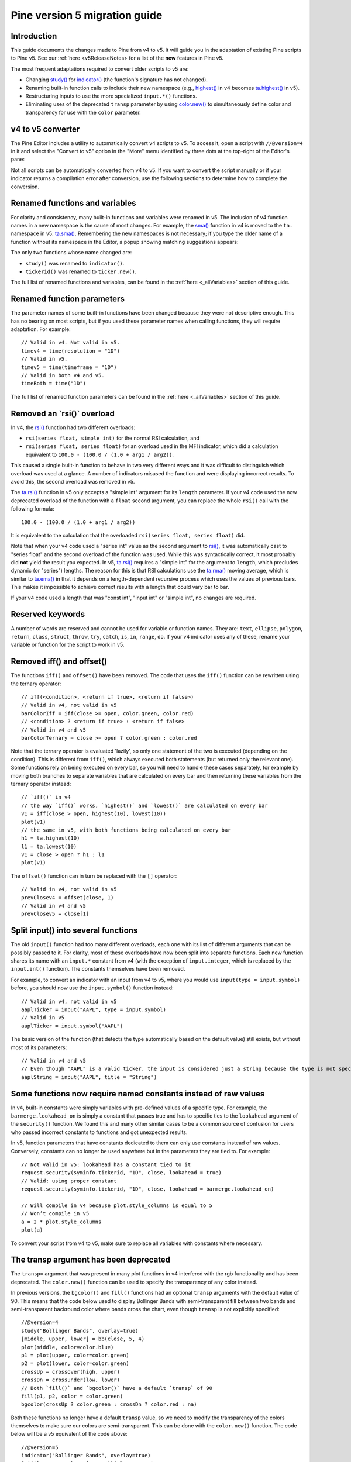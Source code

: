 Pine version 5 migration guide
==============================

Introduction
------------

This guide documents the changes made to Pine from v4 to v5. It will guide you in the adaptation of existing Pine scripts to Pine v5. See our :ref:`here <v5ReleaseNotes> for a list of the **new** features in Pine v5.

The most frequent adaptations required to convert older scripts to v5 are:

- Changing `study() <https://www.tradingview.com/pine-script-reference/v4/#fun_study>`__ for `indicator() <https://www.tradingview.com/pine-script-reference/v5/#fun_indicator>`__ (the function's signature has not changed).
- Renaming built-in function calls to include their new namespace (e.g., `highest() <https://www.tradingview.com/pine-script-reference/v4/#fun_highest>`__ in v4 becomes `ta.highest() <https://www.tradingview.com/pine-script-reference/v5/#fun_ta{dot}highest>`__ in v5).
- Restructuring inputs to use the more specialized ``input.*()`` functions.
- Eliminating uses of the deprecated ``transp`` parameter by using `color.new() <https://www.tradingview.com/pine-script-reference/v5/#fun_color{dot}new>`__ to simultaneously define color and transparency for use with the ``color`` parameter.


v4 to v5 converter
------------------

The Pine Editor includes a utility to automatically convert v4 scripts to v5. To access it, open a script with ``//@version=4`` in it and select the "Convert to v5" option in the "More" menu identified by three dots at the top-right of the Editor's pane:

.. image:: images/v4_to_v5_convert_button.png


Not all scripts can be automatically converted from v4 to v5. If you want to convert the script manually or if your indicator returns a compilation error after conversion, use the following sections to determine how to complete the conversion.


Renamed functions and variables
-------------------------------

For clarity and consistency, many built-in functions and variables were renamed in v5. The inclusion of v4 function names in a new namespace is the cause of most changes. For example, the `sma() <https://www.tradingview.com/pine-script-reference/v4/#fun_sma>`__ function in v4 is moved to the ``ta.`` namespace in v5: 
`ta.sma() <https://www.tradingview.com/pine-script-reference/v5/#fun_ta{dot}sma>`__. Remembering the new namespaces is not necessary; if you type the older name of a function without its namespace in the Editor, a popup showing matching suggestions appears:

.. image:: images/v5_autocomplete.png
 
The only two functions whose name changed are:

* ``study()`` was renamed to ``indicator()``.
* ``tickerid()`` was renamed to ``ticker.new()``.

The full list of renamed functions and variables, can be found in the :ref:`here <_allVariables>` section of this guide.


Renamed function parameters
---------------------------

The parameter names of some built-in functions have been changed because they were not descriptive enough. This has no bearing on most scripts, but if you used these parameter names when calling functions, they will require adaptation. For example::

  // Valid in v4. Not valid in v5.
  timev4 = time(resolution = "1D")
  // Valid in v5.
  timev5 = time(timeframe = "1D")
  // Valid in both v4 and v5.
  timeBoth = time("1D")

The full list of renamed function parameters can be found in the :ref:`here <_allVariables>` section of this guide.


Removed an \`rsi()\` overload
-----------------------------

In v4, the `rsi() <https://www.tradingview.com/pine-script-reference/v4/#fun_rsi>`__ function had two different overloads:

* ``rsi(series float, simple int)`` for the normal RSI calculation, and
* ``rsi(series float, series float)`` for an overload used in the MFI indicator, which did a calculation equivalent to ``100.0 - (100.0 / (1.0 + arg1 / arg2))``.

This caused a single built-in function to behave in two very different ways and it was difficult to distinguish which overload was used at a glance. A number of indicators misused the function and were displaying incorrect results. To avoid this, the second overload was removed in v5.

The `ta.rsi() <https://www.tradingview.com/pine-script-reference/v5/#fun_ta{dot}rsi>`__ function in v5 only accepts a "simple int" argument for its ``length`` parameter.
If your v4 code used the now deprecated overload of the function with a ``float`` second argument, you can replace the whole ``rsi()`` call with the following formula::

    100.0 - (100.0 / (1.0 + arg1 / arg2))

It is equivalent to the calculation that the overloaded ``rsi(series float, series float)`` did.

Note that when your v4 code used a "series int" value as the second argument to `rsi() <https://www.tradingview.com/pine-script-reference/v4/#fun_rsi>`__, it was automatically cast to "series float" and the second overload of the function was used. While this was syntactically correct, it most probably did **not** yield the result you expected. In v5, `ta.rsi() <https://www.tradingview.com/pine-script-reference/v5/#fun_ta{dot}rsi>`__ requires a "simple int" for the argument to ``length``, which precludes dynamic (or "series") lengths. The reason for this is that RSI calculations use the `ta.rma() <https://www.tradingview.com/pine-script-reference/v5/#fun_ta{dot}rma>`__ moving average, which is similar to `ta.ema() <https://www.tradingview.com/pine-script-reference/v5/#fun_ta{dot}ema>`__ in that it depends on a length-dependent recursive process which uses the values of previous bars. This makes it impossible to achieve correct results with a length that could vary bar to bar.

If your v4 code used a length that was "const int", "input int" or "simple int", no changes are required.


Reserved keywords
-----------------

A number of words are reserved and cannot be used for variable or function names. They are: ``text``, ``ellipse``, ``polygon``, ``return``, ``class``, ``struct``, ``throw``, ``try``, ``catch``, ``is``, ``in``, ``range``, ``do``. If your v4 indicator uses any of these, rename your variable or function for the script to work in v5.


Removed iff() and offset()
--------------------------

The functions ``iff()`` and ``offset()`` have been removed. The code that uses the ``iff()`` function can be rewritten using the ternary operator::

    // iff(<condition>, <return if true>, <return if false>)
    // Valid in v4, not valid in v5
    barColorIff = iff(close >= open, color.green, color.red)
    // <condition> ? <return if true> : <return if false>
    // Valid in v4 and v5
    barColorTernary = close >= open ? color.green : color.red
	
Note that the ternary operator is evaluated 'lazily', so only one statement of the two is executed (depending on the condition). This is different from ``iff()``, which always executed both statements (but returned only the relevant one). Some functions rely on being executed on every bar, so you will need to handle these cases separately, for example by moving both branches to separate variables that are calculated on every bar and then returning these variables from the ternary operator instead::

	// `iff()` in v4
	// the way `iff()` works, `highest()` and `lowest()` are calculated on every bar
	v1 = iff(close > open, highest(10), lowest(10)) 
	plot(v1)
	// the same in v5, with both functions being calculated on every bar
	h1 = ta.highest(10)
	l1 = ta.lowest(10)
	v1 = close > open ? h1 : l1
	plot(v1)

The ``offset()`` function can in turn be replaced with the ``[]`` operator::

  // Valid in v4, not valid in v5
  prevClosev4 = offset(close, 1)
  // Valid in v4 and v5
  prevClosev5 = close[1]


Split input() into several functions
------------------------------------

The old ``input()`` function had too many different overloads, each one with its list of different arguments that can be possibly passed to it. For clarity, most of these overloads have now been split into separate functions. Each new function shares its name with an ``input.*`` constant from v4 (with the exception of ``input.integer``, which is replaced by the ``input.int()`` function). The constants themselves have been removed.

For example, to convert an indicator with an input from v4 to v5, where you would use ``input(type = input.symbol)`` before, you should now use the ``input.symbol()`` function instead::

  // Valid in v4, not valid in v5
  aaplTicker = input("AAPL", type = input.symbol)
  // Valid in v5
  aaplTicker = input.symbol("AAPL")

The basic version of the function (that detects the type automatically based on the default value) still exists, but without most of its parameters::

  // Valid in v4 and v5
  // Even though "AAPL" is a valid ticker, the input is considered just a string because the type is not specified
  aaplString = input("AAPL", title = "String")


Some functions now require named constants instead of raw values
----------------------------------------------------------------

In v4, built-in constants were simply variables with pre-defined values of a specific type. For example, the ``barmerge.lookahead_on`` is simply a constant that passes true and has to specific ties to the ``lookahead`` argument of the ``security()`` function. We found this and many other similar cases to be a common source of confusion for users who passed incorrect constants to functions and got unexpected results.

In v5, function parameters that have constants dedicated to them can only use constants instead of raw values. Conversely, constants can no longer be used anywhere but in the parameters they are tied to. For example::

  // Not valid in v5: lookahead has a constant tied to it
  request.security(syminfo.tickerid, "1D", close, lookahead = true)
  // Valid: using proper constant
  request.security(syminfo.tickerid, "1D", close, lookahead = barmerge.lookahead_on)

  // Will compile in v4 because plot.style_columns is equal to 5
  // Won’t compile in v5
  a = 2 * plot.style_columns
  plot(a)

To convert your script from v4 to v5, make sure to replace all variables with constants where necessary.


The transp argument has been deprecated
----------------------------------------

The ``transp=`` argument that was present in many plot functions in v4 interfered with the rgb functionality and has been deprecated. The ``color.new()`` function can be used to specify the transparency of any color instead.

In previous versions, the ``bgcolor()`` and ``fill()`` functions had an optional ``transp`` arguments with the default value of 90. This means that the code below used to display Bollinger Bands with semi-transparent fill between two bands and semi-transparent backround color where bands cross the chart, even though ``transp`` is not explicitly specified::

 //@version=4
 study("Bollinger Bands", overlay=true)
 [middle, upper, lower] = bb(close, 5, 4)
 plot(middle, color=color.blue)
 p1 = plot(upper, color=color.green)
 p2 = plot(lower, color=color.green)
 crossUp = crossover(high, upper)
 crossDn = crossunder(low, lower)
 // Both `fill()` and `bgcolor()` have a default `transp` of 90
 fill(p1, p2, color = color.green)
 bgcolor(crossUp ? color.green : crossDn ? color.red : na)

Both these functions no longer have a default ``transp`` value, so we need to modify the transparency of the colors themselves to make sure our colors are semi-transparent. This can be done with the ``color.new()`` function. The code below will be a v5 equivalent of the code above::

 //@version=5
 indicator("Bollinger Bands", overlay=true)
 [middle, upper, lower] = ta.bb(close, 5, 4)
 plot(middle, color=color.blue)
 p1 = plot(upper, color=color.green)
 p2 = plot(lower, color=color.green)
 crossUp = ta.crossover(high, upper)
 crossDn = ta.crossunder(low, lower)
 TRANSP = 90
 // We use `color.new()` to explicitly pass transparency to both functions
 fill(p1, p2, color = color.new(color.green, TRANSP))
 bgcolor(crossUp ? color.new(color.green, TRANSP) : crossDn ? color.new(color.red, TRANSP) : na)

 
Default session for time() and time_close() has been changed
------------------------------------------------------------

The default value for the ``session`` argument of the ``time()`` and ``time_close()`` functions has changed. In v4, when you pass a specific session time for any of the two functions mentioned above without specifying the days, the session automatically fills the days as ``23456``, i.e. Monday to Friday. In v5, we have changed this to auto-complete the session as ``1234567`` instead::

  // This line of code will behave differently in v4 and v5 on symbols that are traded on the weekends:
  t0 = time("1D", "1000-1200")
  // This line is equivalent to t0 in v4:
  t1 = time("1D", "1000-1200:23456")
  // This line is equivalent to t0 in v5:
  t2 = time("1D", "1000-1200:1234567")

To make sure that your script’s behavior in v5 is consistent with v4, add ``:23456`` to all ``time()`` and ``time_close()`` calls that specify the session without the days. For an example of how to convert ``time()`` from v4 to v5, see the code below::

  //@version=4
  study("Lunch Break", overlay=true)
  isLunch = time(timeframe.period, "1300-1400")
  bgcolor(isLunch ? color.green : na)

  //@version=5
  indicator('Lunch Break', overlay=true)
  isLunch = time(timeframe.period, '1300-1400:23456')
  bgcolor(isLunch ? color.new(color.green, 90) : na)


strategy.exit() now must do something
-------------------------------------

Gone are the days when the ``strategy.exit()`` function was allowed to loiter. Now it must actually have an effect on the strategy itself, and to do so, it should have at least one of the following parameters: ``profit``, ``limit``, ``loss``, ``stop``, or one of the following pairs: ``trail_offset`` and ``trail_price`` / ``trail_points``. 
In v4, it used to compile with a warning (although the function itself did not do anything in the code); now it is no longer valid code and a compilation error will be thrown. If you get this error while converting a strategy to v5, feel free to comment it out or remove it altogether: it didn’t do anything in your code anyway.


.. _allVariables::

All variable, function, and function parameter name changes
-----------------------------------------------------------

Removed functions and variables
^^^^^^^^^^^^^^^^^^^^^^^^^^^^^^^

+------------------------------------------------------+--------------------------------------------------------+
| Pine v4                                              | Pine v5                                                |
+======================================================+========================================================+
|                                        **Removed functions and variables**                                    |
+------------------------------------------------------+--------------------------------------------------------+
| ``input.bool``                                       | Replaced by ``input.bool()``                           |
+------------------------------------------------------+--------------------------------------------------------+
| ``input.color``                                      | Replaced by ``input.color()``                          |
+------------------------------------------------------+--------------------------------------------------------+
| ``input.float``                                      | Replaced by ``input.float()``                          |
+------------------------------------------------------+--------------------------------------------------------+
| ``input.integer``                                    | Replaced by ``input.int()``                            |
+------------------------------------------------------+--------------------------------------------------------+
| ``input.resolution``                                 | Replaced by ``input.timeframe()``                      |
+------------------------------------------------------+--------------------------------------------------------+
| ``input.session``                                    | Replaced by ``input.session()``                        |
+------------------------------------------------------+--------------------------------------------------------+
| ``input.source``                                     | Replaced by ``input.source()``                         |
+------------------------------------------------------+--------------------------------------------------------+
| ``input.string``                                     | Replaced by ``input.string()``                         |
+------------------------------------------------------+--------------------------------------------------------+
| ``input.symbol``                                     | Replaced by ``input.symbol()``                         |
+------------------------------------------------------+--------------------------------------------------------+
| ``input.time``                                       | Replaced by ``input.time()``                           |
+------------------------------------------------------+--------------------------------------------------------+
| ``iff()``                                            | Replaced by the ``?:`` operator                        |
+------------------------------------------------------+--------------------------------------------------------+
| ``offset()``                                         | Replaced by the ``[]`` operator                        |
+------------------------------------------------------+--------------------------------------------------------+

+------------------------------------------------------+--------------------------------------------------------+
|                          **Renamed functions and arguments (without namespace changes)**                      |
+------------------------------------------------------+--------------------------------------------------------+
| ``study(<...>, resolution, resolution_gaps, <...>)`` | ``indicator(<...>, timeframe, timeframe_gaps, <...>)`` |
+------------------------------------------------------+--------------------------------------------------------+
| ``strategy.entry(long)``                             | ``strategy.entry(direction)``                          |
+------------------------------------------------------+--------------------------------------------------------+
| ``strategy.order(long)``                             | ``strategy.order(direction)``                          |
+------------------------------------------------------+--------------------------------------------------------+
| ``time(resolution)``                                 | ``time(timeframe)``                                    |
+------------------------------------------------------+--------------------------------------------------------+
| ``time_close(resolution)``                           | ``time_close(timeframe)``                              |
+------------------------------------------------------+--------------------------------------------------------+
| ``nz(x, y)``                                         | ``nz(source, replacement)``                            |
+------------------------------------------------------+--------------------------------------------------------+
|                    **Namespace ta.\* - for technical analysis-related functions and variables**               |
+------------------------------------------------------+--------------------------------------------------------+
| ``accdist``                                          | ``ta.accdist``                                         |
+------------------------------------------------------+--------------------------------------------------------+
| ``iii``                                              | ``ta.iii``                                             |
+------------------------------------------------------+--------------------------------------------------------+
| ``nvi``                                              | ``ta.nvi``                                             |
+------------------------------------------------------+--------------------------------------------------------+
| ``obv``                                              | ``ta.obv``                                             |
+------------------------------------------------------+--------------------------------------------------------+
| ``pvi``                                              | ``ta.pvi``                                             |
+------------------------------------------------------+--------------------------------------------------------+
| ``pvt``                                              | ``ta.pvt``                                             |
+------------------------------------------------------+--------------------------------------------------------+
| ``tr``                                               | ``ta.tr``                                              |
+------------------------------------------------------+--------------------------------------------------------+
| ``vwap``                                             | ``ta.vwap``                                            |
+------------------------------------------------------+--------------------------------------------------------+
| ``wad``                                              | ``ta.wad``                                             |
+------------------------------------------------------+--------------------------------------------------------+
| ``wvad``                                             | ``ta.wvad``                                            |
+------------------------------------------------------+--------------------------------------------------------+
| ``alma()``                                           | ``ta.alma()``                                          |
+------------------------------------------------------+--------------------------------------------------------+
| ``atr()``                                            | ``ta.atr()``                                           |
+------------------------------------------------------+--------------------------------------------------------+
| ``bb()``                                             | ``ta.bb()``                                            |
+------------------------------------------------------+--------------------------------------------------------+
| ``bbw()``                                            | ``ta.bbw()``                                           |
+------------------------------------------------------+--------------------------------------------------------+
| ``cci()``                                            | ``ta.cci()``                                           |
+------------------------------------------------------+--------------------------------------------------------+
| ``cmo()``                                            | ``ta.cmo()``                                           |
+------------------------------------------------------+--------------------------------------------------------+
| ``cog()``                                            | ``ta.cog()``                                           |
+------------------------------------------------------+--------------------------------------------------------+
| ``dmi()``                                            | ``ta.dmi()``                                           |
+------------------------------------------------------+--------------------------------------------------------+
| ``ema()``                                            | ``ta.ema()``                                           |
+------------------------------------------------------+--------------------------------------------------------+
| ``hma()``                                            | ``ta.hma()``                                           |
+------------------------------------------------------+--------------------------------------------------------+
| ``barsince()``                                       | ``ta.barsince()``                                      |
+------------------------------------------------------+--------------------------------------------------------+
| ``valuewhen()``                                      | ``ta.valuewhen()``                                     |
+------------------------------------------------------+--------------------------------------------------------+
| ``highestbars()``                                    | ``ta.highestbars()``                                   |
+------------------------------------------------------+--------------------------------------------------------+
| ``lowest()``                                         | ``ta.lowest()``                                        |
+------------------------------------------------------+--------------------------------------------------------+
| ``lowestbars()``                                     | ``ta.lowestbars()``                                    |
+------------------------------------------------------+--------------------------------------------------------+
| ``kc()``                                             | ``ta.kc()``                                            |
+------------------------------------------------------+--------------------------------------------------------+
| ``kcw()``                                            | ``ta.kcw()``                                           |
+------------------------------------------------------+--------------------------------------------------------+
| ``macd()``                                           | ``ta.macd()``                                          |
+------------------------------------------------------+--------------------------------------------------------+
| ``mfi()``                                            | ``ta.mfi()``                                           |
+------------------------------------------------------+--------------------------------------------------------+
| ``mom()``                                            | ``ta.mom()``                                           |
+------------------------------------------------------+--------------------------------------------------------+
| ``rma()``                                            | ``ta.rma()``                                           |
+------------------------------------------------------+--------------------------------------------------------+
| ``roc()``                                            | ``ta.roc()``                                           |
+------------------------------------------------------+--------------------------------------------------------+
| ``rsi(x, y)``                                        | ``ta.rsi(source, length)``                             |
+------------------------------------------------------+--------------------------------------------------------+
| ``sar()``                                            | ``ta.sar()``                                           |
+------------------------------------------------------+--------------------------------------------------------+
| ``sma()``                                            | ``ta.sma()``                                           |
+------------------------------------------------------+--------------------------------------------------------+
| ``cross(x, y)``                                      | ``ta.cross(source1, source2)``                         |
+------------------------------------------------------+--------------------------------------------------------+
| ``crossover(x, y)``                                  | ``ta.crossover(source1, source2)``                     |
+------------------------------------------------------+--------------------------------------------------------+
| ``crossunder(x, y)``                                 | ``ta.crossunder(source1, source2)``                    |
+------------------------------------------------------+--------------------------------------------------------+
| ``pivothigh()``                                      | ``ta.pivothigh()``                                     |
+------------------------------------------------------+--------------------------------------------------------+
| ``pivotlow()``                                       | ``ta.pivotlow()``                                      |
+------------------------------------------------------+--------------------------------------------------------+
| ``stoch()``                                          | ``ta.stoch()``                                         |
+------------------------------------------------------+--------------------------------------------------------+
| ``supertrend()``                                     | ``ta.supertrend()``                                    |
+------------------------------------------------------+--------------------------------------------------------+
| ``swma(x)``                                          | ``ta.swma(source)``                                    |
+------------------------------------------------------+--------------------------------------------------------+
| ``tr()``                                             | ``ta.tr()``                                            |
+------------------------------------------------------+--------------------------------------------------------+
| ``tsi()``                                            | ``ta.tsi()``                                           |
+------------------------------------------------------+--------------------------------------------------------+
| ``vwap(x)``                                          | ``ta.vwap(source)``                                    |
+------------------------------------------------------+--------------------------------------------------------+
| ``vwma()``                                           | ``ta.vwma()``                                          |
+------------------------------------------------------+--------------------------------------------------------+
| ``wma()``                                            | ``ta.wma()``                                           |
+------------------------------------------------------+--------------------------------------------------------+
| ``wpr()``                                            | ``ta.wpr()``                                           |
+------------------------------------------------------+--------------------------------------------------------+
| ``change()``                                         | ``ta.change()``                                        |
+------------------------------------------------------+--------------------------------------------------------+
| ``falling()``                                        | ``ta.falling()``                                       |
+------------------------------------------------------+--------------------------------------------------------+
| ``highest()``                                        | ``ta.highest()``                                       |
+------------------------------------------------------+--------------------------------------------------------+
| ``rising()``                                         | ``ta.rising()``                                        |
+------------------------------------------------------+--------------------------------------------------------+
| ``range()``                                          | ``ta.range()``                                         |
+------------------------------------------------------+--------------------------------------------------------+
| ``correlation(source_a, source_b, length)``          | ``ta.correlation(source1, source2, length)``           |
+------------------------------------------------------+--------------------------------------------------------+
| ``linreg()``                                         | ``ta.linreg()``                                        |
+------------------------------------------------------+--------------------------------------------------------+
| ``percentile_linear_interpolation()``                | ``ta.percentile_linear_interpolation()``               |
+------------------------------------------------------+--------------------------------------------------------+
| ``percentile_nearest_rank()``                        | ``ta.percentile_nearest_rank()``                       |
+------------------------------------------------------+--------------------------------------------------------+
| ``percentrank()``                                    | ``ta.percentrank()``                                   |
+------------------------------------------------------+--------------------------------------------------------+
| ``stdev()``                                          | ``ta.stdev()``                                         |
+------------------------------------------------------+--------------------------------------------------------+
| ``variance()``                                       | ``ta.variance()``                                      |
+------------------------------------------------------+--------------------------------------------------------+
| ``median()``                                         | ``ta.median()``                                        |
+------------------------------------------------------+--------------------------------------------------------+
| ``mode()``                                           | ``ta.mode()``                                          |
+------------------------------------------------------+--------------------------------------------------------+
| ``dev()``                                            | ``ta.dev()``                                           |
+------------------------------------------------------+--------------------------------------------------------+
| ``cum(x)``                                           | ``ta.cum(source)``                                     |
+------------------------------------------------------+--------------------------------------------------------+
|                          **Namespace math.\* - for math-related functions and variables**                     |
+------------------------------------------------------+--------------------------------------------------------+
| ``abs(x)``                                           | ``math.abs(number)``                                   |
+------------------------------------------------------+--------------------------------------------------------+
| ``acos(x)``                                          | ``math.acos(number)``                                  |
+------------------------------------------------------+--------------------------------------------------------+
| ``asin(x)``                                          | ``math.asin(number)``                                  |
+------------------------------------------------------+--------------------------------------------------------+
| ``atan(x)``                                          | ``math.atan(number)``                                  |
+------------------------------------------------------+--------------------------------------------------------+
| ``avg()``                                            | ``math.avg()``                                         |
+------------------------------------------------------+--------------------------------------------------------+
| ``ceil(x)``                                          | ``math.ceil(number)``                                  |
+------------------------------------------------------+--------------------------------------------------------+
| ``cos(x)``                                           | ``math.cos(angle)``                                    |
+------------------------------------------------------+--------------------------------------------------------+
| ``exp(x)``                                           | ``math.exp(number)``                                   |
+------------------------------------------------------+--------------------------------------------------------+
| ``floor(x)``                                         | ``math.floor(number)``                                 |
+------------------------------------------------------+--------------------------------------------------------+
| ``log(x)``                                           | ``math.log(number)``                                   |
+------------------------------------------------------+--------------------------------------------------------+
| ``log10(x)``                                         | ``math.log10(number)``                                 |
+------------------------------------------------------+--------------------------------------------------------+
| ``max()``                                            | ``math.max()``                                         |
+------------------------------------------------------+--------------------------------------------------------+
| ``min()``                                            | ``math.min()``                                         |
+------------------------------------------------------+--------------------------------------------------------+
| ``pow()``                                            | ``math.pow()``                                         |
+------------------------------------------------------+--------------------------------------------------------+
| ``random()``                                         | ``math.random()``                                      |
+------------------------------------------------------+--------------------------------------------------------+
| ``round(x, precision)``                              | ``math.round(number, precision)``                      |
+------------------------------------------------------+--------------------------------------------------------+
| ``round_to_mintick(x)``                              | ``math.round_to_mintick(number)``                      |
+------------------------------------------------------+--------------------------------------------------------+
| ``sign(x)``                                          | ``math.sign(number)``                                  |
+------------------------------------------------------+--------------------------------------------------------+
| ``sin(x)``                                           | ``math.sin(angle)``                                    |
+------------------------------------------------------+--------------------------------------------------------+
| ``sqrt(x)``                                          | ``math.sqrt(number)``                                  |
+------------------------------------------------------+--------------------------------------------------------+
| ``sum()``                                            | ``math.sum()``                                         |
+------------------------------------------------------+--------------------------------------------------------+
| ``tan(x)``                                           | ``math.tan(angle)``                                    |
+------------------------------------------------------+--------------------------------------------------------+
| ``todegrees()``                                      | ``math.todegrees()``                                   |
+------------------------------------------------------+--------------------------------------------------------+
| ``toradians()``                                      | ``math.toradians()``                                   |
+------------------------------------------------------+--------------------------------------------------------+
|                        **Namespace request.\* - for functions that request external data**                    |
+------------------------------------------------------+--------------------------------------------------------+
| ``financial()``                                      | ``request.financial()``                                |
+------------------------------------------------------+--------------------------------------------------------+
| ``quandl()``                                         | ``request.quandl()``                                   |
+------------------------------------------------------+--------------------------------------------------------+
| ``security(<...>, resolution, <...>)``               | ``request.security(<...>, timeframe, <...>)``          |
+------------------------------------------------------+--------------------------------------------------------+
| ``splits()``                                         | ``request.splits()``                                   |
+------------------------------------------------------+--------------------------------------------------------+
| ``dividends()``                                      | ``request.dividends()``                                |
+------------------------------------------------------+--------------------------------------------------------+
| ``earnings()``                                       | ``request.earnings()``                                 |
+------------------------------------------------------+--------------------------------------------------------+
|                          **Namespace ticker.\* - for functions that help create tickers**                     |
+------------------------------------------------------+--------------------------------------------------------+
| ``heikinashi()``                                     | ``ticker.heikinashi()``                                |
+------------------------------------------------------+--------------------------------------------------------+
| ``kagi()``                                           | ``ticker.kagi()``                                      |
+------------------------------------------------------+--------------------------------------------------------+
| ``linebreak()``                                      | ``ticker.linebreak()``                                 |
+------------------------------------------------------+--------------------------------------------------------+
| ``pointfigure()``                                    | ``ticker.pointfigure()``                               |
+------------------------------------------------------+--------------------------------------------------------+
| ``renko()``                                          | ``ticker.renko()``                                     |
+------------------------------------------------------+--------------------------------------------------------+
| ``tickerid()``                                       | ``ticker.new()``                                       |
+------------------------------------------------------+--------------------------------------------------------+
|                            **Namespace str.\* - for functions that work with strings**                        |
+------------------------------------------------------+--------------------------------------------------------+
| ``tostring(x, y)``                                   | ``str.tostring(value, format)``                        |
+------------------------------------------------------+--------------------------------------------------------+
| ``tonumber(x)``                                      | ``str.tonumber(string)``                               |
+------------------------------------------------------+--------------------------------------------------------+
